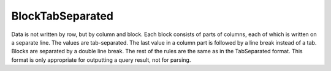 BlockTabSeparated
-----------------

Data is not written by row, but by column and block.
Each block consists of parts of columns, each of which is written on a separate line.
The values are tab-separated. The last value in a column part is followed by a line break instead of a tab.
Blocks are separated by a double line break.
The rest of the rules are the same as in the TabSeparated format.
This format is only appropriate for outputting a query result, not for parsing.
